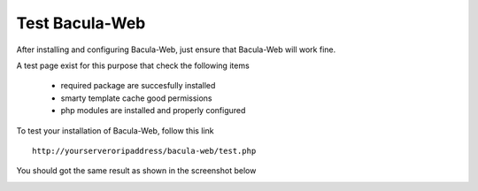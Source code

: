 .. _install/test:

===============
Test Bacula-Web
===============

After installing and configuring Bacula-Web, just ensure that Bacula-Web will work fine.

A test page exist for this purpose that check the following items

   * required package are succesfully installed
   * smarty template cache good permissions
   * php modules are installed and properly configured

To test your installation of Bacula-Web, follow this link

::

   http://yourserveroripaddress/bacula-web/test.php

You should got the same result as shown in the screenshot below

.. image:: /_static/bacula-web-test-page.jpg
   :scale: 20%
